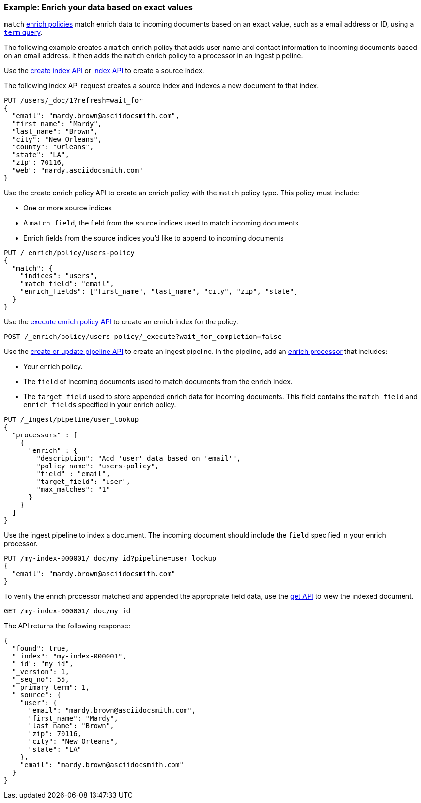 [role="xpack"]
[[match-enrich-policy-type]]
=== Example: Enrich your data based on exact values

`match` <<enrich-policy,enrich policies>> match enrich data to incoming
documents based on an exact value, such as a email address or ID, using a
<<query-dsl-term-query,`term` query>>.

The following example creates a `match` enrich policy that adds user name and
contact information to incoming documents based on an email address. It then
adds the `match` enrich policy to a processor in an ingest pipeline.

Use the <<indices-create-index, create index API>> or <<docs-index_,index
API>> to create a source index.

The following index API request creates a source index and indexes a
new document to that index.

[source,console]
----
PUT /users/_doc/1?refresh=wait_for
{
  "email": "mardy.brown@asciidocsmith.com",
  "first_name": "Mardy",
  "last_name": "Brown",
  "city": "New Orleans",
  "county": "Orleans",
  "state": "LA",
  "zip": 70116,
  "web": "mardy.asciidocsmith.com"
}
----

Use the create enrich policy API to create an enrich policy with the
`match` policy type. This policy must include:

* One or more source indices
* A `match_field`,
  the field from the source indices used to match incoming documents
* Enrich fields from the source indices you'd like to append to incoming
  documents

[source,console]
----
PUT /_enrich/policy/users-policy
{
  "match": {
    "indices": "users",
    "match_field": "email",
    "enrich_fields": ["first_name", "last_name", "city", "zip", "state"]
  }
}
----
// TEST[continued]

Use the <<execute-enrich-policy-api,execute enrich policy API>> to create an
enrich index for the policy.

[source,console]
----
POST /_enrich/policy/users-policy/_execute?wait_for_completion=false
----
// TEST[s/\?wait_for_completion=false//]
// TEST[continued]


Use the <<put-pipeline-api,create or update pipeline API>> to create an ingest
pipeline. In the pipeline, add an <<enrich-processor,enrich processor>> that
includes:

* Your enrich policy.
* The `field` of incoming documents used to match documents
  from the enrich index.
* The `target_field` used to store appended enrich data for incoming documents.
  This field contains the `match_field` and `enrich_fields` specified in your
  enrich policy.

[source,console]
----
PUT /_ingest/pipeline/user_lookup
{
  "processors" : [
    {
      "enrich" : {
        "description": "Add 'user' data based on 'email'",
        "policy_name": "users-policy",
        "field" : "email",
        "target_field": "user",
        "max_matches": "1"
      }
    }
  ]
}
----
// TEST[continued]

Use the ingest pipeline to index a document. The incoming document should
include the `field` specified in your enrich processor.

[source,console]
----
PUT /my-index-000001/_doc/my_id?pipeline=user_lookup
{
  "email": "mardy.brown@asciidocsmith.com"
}
----
// TEST[continued]

To verify the enrich processor matched and appended the appropriate field data,
use the <<docs-get,get API>> to view the indexed document.

[source,console]
----
GET /my-index-000001/_doc/my_id
----
// TEST[continued]

The API returns the following response:

[source,console-result]
----
{
  "found": true,
  "_index": "my-index-000001",
  "_id": "my_id",
  "_version": 1,
  "_seq_no": 55,
  "_primary_term": 1,
  "_source": {
    "user": {
      "email": "mardy.brown@asciidocsmith.com",
      "first_name": "Mardy",
      "last_name": "Brown",
      "zip": 70116,
      "city": "New Orleans",
      "state": "LA"
    },
    "email": "mardy.brown@asciidocsmith.com"
  }
}
----
// TESTRESPONSE[s/"_seq_no": \d+/"_seq_no" : $body._seq_no/ s/"_primary_term":1/"_primary_term" : $body._primary_term/]

////
[source,console]
--------------------------------------------------
DELETE /_ingest/pipeline/user_lookup
DELETE /_enrich/policy/users-policy
DELETE /my-index-000001
DELETE /users
--------------------------------------------------
// TEST[continued]
////
